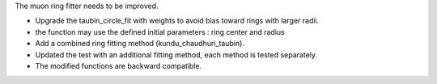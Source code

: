 The muon ring fitter needs to be improved.

- Upgrade the taubin_circle_fit with weights to avoid bias toward rings with larger radii.
- the function may use the defined initial parameters : ring center and radius
- Add a combined ring fitting method (kundu_chaudhuri_taubin).
- Updated the test with an additional fitting method, each method is tested separately.
- The modified functions are backward compatible.
